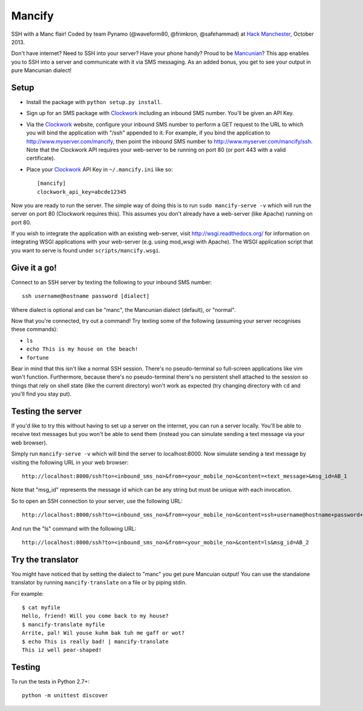 =======
Mancify
=======

SSH with a Manc flair! Coded by team Pynamo (@waveform80, @frimkron, @safehammad)
at `Hack Manchester`_, October 2013.

Don't have internet? Need to SSH into your server? Have your phone handy? Proud
to be `Mancunian <http://en.wikipedia.org/wiki/Mancunian>`_? This app enables you
to SSH into a server and communicate with it via SMS messaging. As an added bonus,
you get to see your output in pure Mancunian dialect!


Setup
-----

* Install the package with ``python setup.py install``.

* Sign up for an SMS package with `Clockwork`_ including an inbound SMS number.
  You'll be given an API Key.

* Via the `Clockwork`_ website, configure your inbound SMS number to perform a
  GET request to the URL to which you will bind the application with "/ssh"
  appended to it. For example, if you bind the application to
  http://www.myserver.com/mancify, then point the inbound SMS number to
  http://www.myserver.com/mancify/ssh. Note that the Clockwork API requires
  your web-server to be running on port 80 (or port 443 with a valid certificate).

* Place your `Clockwork`_ API Key in ``~/.mancify.ini`` like so::

    [mancify]
    clockwork_api_key=abcde12345

Now you are ready to run the server. The simple way of doing this is to run
``sudo mancify-serve -v`` which will run the server on port 80 (Clockwork
requires this). This assumes you don't already have a web-server (like Apache)
running on port 80.

If you wish to integrate the application with an existing web-server, visit
http://wsgi.readthedocs.org/ for information on integrating WSGI applications
with your web-server (e.g. using mod_wsgi with Apache). The WSGI application
script that you want to serve is found under ``scripts/mancify.wsgi``.


Give it a go!
-------------

Connect to an SSH server by texting the following to your inbound SMS number::

    ssh username@hostname password [dialect]

Where dialect is optional and can be "manc", the Mancunian dialect (default),
or "normal".

Now that you're connected, try out a command! Try texting some of the following
(assuming your server recognises these commands):

* ``ls``

* ``echo This is my house on the beach!``

* ``fortune``

Bear in mind that this isn't like a normal SSH session. There's no
pseudo-terminal so full-screen applications like vim won't function.
Furthermore, because there's no pseudo-terminal there's no persistent shell
attached to the session so things that rely on shell state (like the current
directory) won't work as expected (try changing directory with ``cd`` and
you'll find you stay put).


Testing the server
------------------

If you'd like to try this without having to set up a server on the internet,
you can run a server locally. You'll be able to receive text messages but you
won't be able to send them (instead you can simulate sending a text message via
your web browser).

Simply run ``mancify-serve -v`` which will bind the server to localhost:8000. Now
simulate sending a text message by visiting the following URL in your web
browser::

    http://localhost:8000/ssh?to=<inbound_sms_no>&from=<your_mobile_no>&content=<text_message>&msg_id=AB_1

Note that "msg_id" represents the message id which can be any string but must
be unique with each invocation.

So to open an SSH connection to your server, use the following URL::

    http://localhost:8000/ssh?to=<inbound_sms_no>&from=<your_mobile_no>&content=ssh+username@hostname+password+dialect&msg_id=AB_1

And run the "ls" command with the following URL::

    http://localhost:8000/ssh?to=<inbound_sms_no>&from=<your_mobile_no>&content=ls&msg_id=AB_2


Try the translator
------------------

You might have noticed that by setting the dialect to "manc" you get pure Mancuian
output! You can use the standalone translator by running ``mancify-translate`` on a
file or by piping stdin.

For example::

    $ cat myfile
    Hello, friend! Will you come back to my house?
    $ mancify-translate myfile 
    Arrite, pal! Wil youse kuhm bak tuh me gaff or wot?
    $ echo This is really bad! | mancify-translate 
    This iz well pear-shaped!


Testing
-------

To run the tests in Python 2.7+::

    python -m unittest discover


.. _Clockwork: http://www.clockworksms.com/

.. _`Hack Manchester`: http://www.hackmanchester.com/
